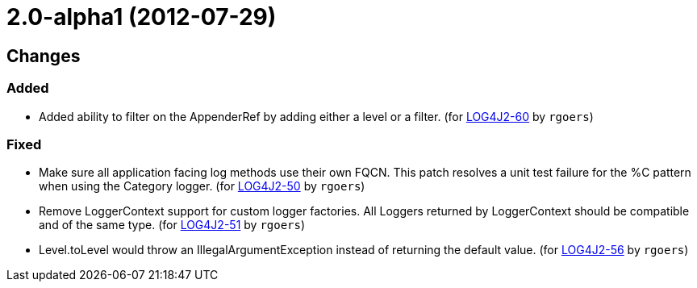 ////
Licensed to the Apache Software Foundation (ASF) under one or more contributor license agreements.
See the `NOTICE.txt` file distributed with this work for additional information regarding copyright ownership.
The ASF licenses this file to _you_ under the Apache License, Version 2.0 (the _License_); you may not use this file except in compliance with the License.
You may obtain a copy of the License at [http://www.apache.org/licenses/LICENSE-2.0].

Unless required by applicable law or agreed to in writing, software distributed under the License is distributed on an _AS IS_ BASIS, WITHOUT WARRANTIES OR CONDITIONS OF ANY KIND, either express or implied.
See the License for the specific language governing permissions and limitations under the License.
////

////
*DO NOT EDIT THIS FILE!!*
This file is automatically generated from the release changelog directory!
////

= 2.0-alpha1 (2012-07-29)

== Changes

=== Added

* Added ability to filter on the AppenderRef by adding either a level or a filter. (for https://issues.apache.org/jira/browse/LOG4J2-60[LOG4J2-60] by `rgoers`)

=== Fixed

* Make sure all application facing log methods use their own FQCN. This patch
        resolves a unit test failure for the %C pattern when using the Category logger. (for https://issues.apache.org/jira/browse/LOG4J2-50[LOG4J2-50] by `rgoers`)
* Remove LoggerContext support for custom logger factories. All Loggers returned
        by LoggerContext should be compatible and of the same type. (for https://issues.apache.org/jira/browse/LOG4J2-51[LOG4J2-51] by `rgoers`)
* Level.toLevel would throw an IllegalArgumentException instead of returning the default value. (for https://issues.apache.org/jira/browse/LOG4J2-56[LOG4J2-56] by `rgoers`)

